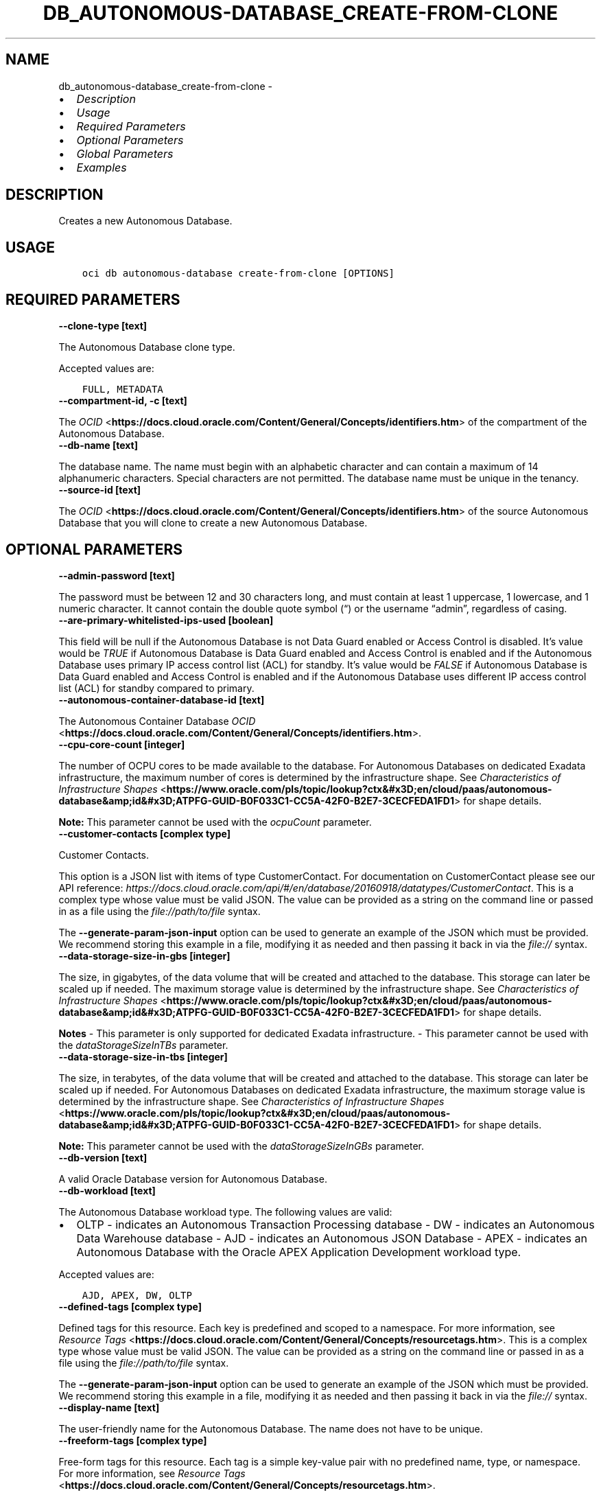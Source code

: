.\" Man page generated from reStructuredText.
.
.TH "DB_AUTONOMOUS-DATABASE_CREATE-FROM-CLONE" "1" "Feb 28, 2022" "3.5.3" "OCI CLI Command Reference"
.SH NAME
db_autonomous-database_create-from-clone \- 
.
.nr rst2man-indent-level 0
.
.de1 rstReportMargin
\\$1 \\n[an-margin]
level \\n[rst2man-indent-level]
level margin: \\n[rst2man-indent\\n[rst2man-indent-level]]
-
\\n[rst2man-indent0]
\\n[rst2man-indent1]
\\n[rst2man-indent2]
..
.de1 INDENT
.\" .rstReportMargin pre:
. RS \\$1
. nr rst2man-indent\\n[rst2man-indent-level] \\n[an-margin]
. nr rst2man-indent-level +1
.\" .rstReportMargin post:
..
.de UNINDENT
. RE
.\" indent \\n[an-margin]
.\" old: \\n[rst2man-indent\\n[rst2man-indent-level]]
.nr rst2man-indent-level -1
.\" new: \\n[rst2man-indent\\n[rst2man-indent-level]]
.in \\n[rst2man-indent\\n[rst2man-indent-level]]u
..
.INDENT 0.0
.IP \(bu 2
\fI\%Description\fP
.IP \(bu 2
\fI\%Usage\fP
.IP \(bu 2
\fI\%Required Parameters\fP
.IP \(bu 2
\fI\%Optional Parameters\fP
.IP \(bu 2
\fI\%Global Parameters\fP
.IP \(bu 2
\fI\%Examples\fP
.UNINDENT
.SH DESCRIPTION
.sp
Creates a new Autonomous Database.
.SH USAGE
.INDENT 0.0
.INDENT 3.5
.sp
.nf
.ft C
oci db autonomous\-database create\-from\-clone [OPTIONS]
.ft P
.fi
.UNINDENT
.UNINDENT
.SH REQUIRED PARAMETERS
.INDENT 0.0
.TP
.B \-\-clone\-type [text]
.UNINDENT
.sp
The Autonomous Database clone type.
.sp
Accepted values are:
.INDENT 0.0
.INDENT 3.5
.sp
.nf
.ft C
FULL, METADATA
.ft P
.fi
.UNINDENT
.UNINDENT
.INDENT 0.0
.TP
.B \-\-compartment\-id, \-c [text]
.UNINDENT
.sp
The \fI\%OCID\fP <\fBhttps://docs.cloud.oracle.com/Content/General/Concepts/identifiers.htm\fP> of the compartment of the Autonomous Database.
.INDENT 0.0
.TP
.B \-\-db\-name [text]
.UNINDENT
.sp
The database name. The name must begin with an alphabetic character and can contain a maximum of 14 alphanumeric characters. Special characters are not permitted. The database name must be unique in the tenancy.
.INDENT 0.0
.TP
.B \-\-source\-id [text]
.UNINDENT
.sp
The \fI\%OCID\fP <\fBhttps://docs.cloud.oracle.com/Content/General/Concepts/identifiers.htm\fP> of the source Autonomous Database that you will clone to create a new Autonomous Database.
.SH OPTIONAL PARAMETERS
.INDENT 0.0
.TP
.B \-\-admin\-password [text]
.UNINDENT
.sp
The password must be between 12 and 30 characters long, and must contain at least 1 uppercase, 1 lowercase, and 1 numeric character. It cannot contain the double quote symbol (“) or the username “admin”, regardless of casing.
.INDENT 0.0
.TP
.B \-\-are\-primary\-whitelisted\-ips\-used [boolean]
.UNINDENT
.sp
This field will be null if the Autonomous Database is not Data Guard enabled or Access Control is disabled. It’s value would be \fITRUE\fP if Autonomous Database is Data Guard enabled and Access Control is enabled and if the Autonomous Database uses primary IP access control list (ACL) for standby. It’s value would be \fIFALSE\fP if Autonomous Database is Data Guard enabled and Access Control is enabled and if the Autonomous Database uses different IP access control list (ACL) for standby compared to primary.
.INDENT 0.0
.TP
.B \-\-autonomous\-container\-database\-id [text]
.UNINDENT
.sp
The Autonomous Container Database \fI\%OCID\fP <\fBhttps://docs.cloud.oracle.com/Content/General/Concepts/identifiers.htm\fP>\&.
.INDENT 0.0
.TP
.B \-\-cpu\-core\-count [integer]
.UNINDENT
.sp
The number of OCPU cores to be made available to the database. For Autonomous Databases on dedicated Exadata infrastructure, the maximum number of cores is determined by the infrastructure shape. See \fI\%Characteristics of Infrastructure Shapes\fP <\fBhttps://www.oracle.com/pls/topic/lookup?ctx&#x3D;en/cloud/paas/autonomous-database&amp;id&#x3D;ATPFG-GUID-B0F033C1-CC5A-42F0-B2E7-3CECFEDA1FD1\fP> for shape details.
.sp
\fBNote:\fP This parameter cannot be used with the \fIocpuCount\fP parameter.
.INDENT 0.0
.TP
.B \-\-customer\-contacts [complex type]
.UNINDENT
.sp
Customer Contacts.
.sp
This option is a JSON list with items of type CustomerContact.  For documentation on CustomerContact please see our API reference: \fI\%https://docs.cloud.oracle.com/api/#/en/database/20160918/datatypes/CustomerContact\fP\&.
This is a complex type whose value must be valid JSON. The value can be provided as a string on the command line or passed in as a file using
the \fI\%file://path/to/file\fP syntax.
.sp
The \fB\-\-generate\-param\-json\-input\fP option can be used to generate an example of the JSON which must be provided. We recommend storing this example
in a file, modifying it as needed and then passing it back in via the \fI\%file://\fP syntax.
.INDENT 0.0
.TP
.B \-\-data\-storage\-size\-in\-gbs [integer]
.UNINDENT
.sp
The size, in gigabytes, of the data volume that will be created and attached to the database. This storage can later be scaled up if needed. The maximum storage value is determined by the infrastructure shape. See \fI\%Characteristics of Infrastructure Shapes\fP <\fBhttps://www.oracle.com/pls/topic/lookup?ctx&#x3D;en/cloud/paas/autonomous-database&amp;id&#x3D;ATPFG-GUID-B0F033C1-CC5A-42F0-B2E7-3CECFEDA1FD1\fP> for shape details.
.sp
\fBNotes\fP \- This parameter is only supported for dedicated Exadata infrastructure. \- This parameter cannot be used with the \fIdataStorageSizeInTBs\fP parameter.
.INDENT 0.0
.TP
.B \-\-data\-storage\-size\-in\-tbs [integer]
.UNINDENT
.sp
The size, in terabytes, of the data volume that will be created and attached to the database. This storage can later be scaled up if needed. For Autonomous Databases on dedicated Exadata infrastructure, the maximum storage value is determined by the infrastructure shape. See \fI\%Characteristics of Infrastructure Shapes\fP <\fBhttps://www.oracle.com/pls/topic/lookup?ctx&#x3D;en/cloud/paas/autonomous-database&amp;id&#x3D;ATPFG-GUID-B0F033C1-CC5A-42F0-B2E7-3CECFEDA1FD1\fP> for shape details.
.sp
\fBNote:\fP This parameter cannot be used with the \fIdataStorageSizeInGBs\fP parameter.
.INDENT 0.0
.TP
.B \-\-db\-version [text]
.UNINDENT
.sp
A valid Oracle Database version for Autonomous Database.
.INDENT 0.0
.TP
.B \-\-db\-workload [text]
.UNINDENT
.sp
The Autonomous Database workload type. The following values are valid:
.INDENT 0.0
.IP \(bu 2
OLTP \- indicates an Autonomous Transaction Processing database \- DW \- indicates an Autonomous Data Warehouse database \- AJD \- indicates an Autonomous JSON Database \- APEX \- indicates an Autonomous Database with the Oracle APEX Application Development workload type.
.UNINDENT
.sp
Accepted values are:
.INDENT 0.0
.INDENT 3.5
.sp
.nf
.ft C
AJD, APEX, DW, OLTP
.ft P
.fi
.UNINDENT
.UNINDENT
.INDENT 0.0
.TP
.B \-\-defined\-tags [complex type]
.UNINDENT
.sp
Defined tags for this resource. Each key is predefined and scoped to a namespace. For more information, see \fI\%Resource Tags\fP <\fBhttps://docs.cloud.oracle.com/Content/General/Concepts/resourcetags.htm\fP>\&.
This is a complex type whose value must be valid JSON. The value can be provided as a string on the command line or passed in as a file using
the \fI\%file://path/to/file\fP syntax.
.sp
The \fB\-\-generate\-param\-json\-input\fP option can be used to generate an example of the JSON which must be provided. We recommend storing this example
in a file, modifying it as needed and then passing it back in via the \fI\%file://\fP syntax.
.INDENT 0.0
.TP
.B \-\-display\-name [text]
.UNINDENT
.sp
The user\-friendly name for the Autonomous Database. The name does not have to be unique.
.INDENT 0.0
.TP
.B \-\-freeform\-tags [complex type]
.UNINDENT
.sp
Free\-form tags for this resource. Each tag is a simple key\-value pair with no predefined name, type, or namespace. For more information, see \fI\%Resource Tags\fP <\fBhttps://docs.cloud.oracle.com/Content/General/Concepts/resourcetags.htm\fP>\&.
.sp
Example:
.INDENT 0.0
.INDENT 3.5
.sp
.nf
.ft C
{"Department": "Finance"}
.ft P
.fi
.UNINDENT
.UNINDENT
.sp
This is a complex type whose value must be valid JSON. The value can be provided as a string on the command line or passed in as a file using
the \fI\%file://path/to/file\fP syntax.
.sp
The \fB\-\-generate\-param\-json\-input\fP option can be used to generate an example of the JSON which must be provided. We recommend storing this example
in a file, modifying it as needed and then passing it back in via the \fI\%file://\fP syntax.
.INDENT 0.0
.TP
.B \-\-from\-json [text]
.UNINDENT
.sp
Provide input to this command as a JSON document from a file using the \fI\%file://path\-to/file\fP syntax.
.sp
The \fB\-\-generate\-full\-command\-json\-input\fP option can be used to generate a sample json file to be used with this command option. The key names are pre\-populated and match the command option names (converted to camelCase format, e.g. compartment\-id –> compartmentId), while the values of the keys need to be populated by the user before using the sample file as an input to this command. For any command option that accepts multiple values, the value of the key can be a JSON array.
.sp
Options can still be provided on the command line. If an option exists in both the JSON document and the command line then the command line specified value will be used.
.sp
For examples on usage of this option, please see our “using CLI with advanced JSON options” link: \fI\%https://docs.cloud.oracle.com/iaas/Content/API/SDKDocs/cliusing.htm#AdvancedJSONOptions\fP
.INDENT 0.0
.TP
.B \-\-is\-acl\-enabled [boolean]
.UNINDENT
.sp
Indicates if the database\-level access control is enabled. If disabled, database access is defined by the network security rules. If enabled, database access is restricted to the IP addresses defined by the rules specified with the \fIwhitelistedIps\fP property. While specifying \fIwhitelistedIps\fP rules is optional,  if database\-level access control is enabled and no rules are specified, the database will become inaccessible. The rules can be added later using the \fIUpdateAutonomousDatabase\fP API operation or edit option in console. When creating a database clone, the desired access control setting should be specified. By default, database\-level access control will be disabled for the clone.
.sp
This property is applicable only to Autonomous Databases on the Exadata \fI\%Cloud@Customer\fP <\fBCloud@Customer\fP> platform.
.INDENT 0.0
.TP
.B \-\-is\-auto\-scaling\-enabled [boolean]
.UNINDENT
.sp
Indicates if auto scaling is enabled for the Autonomous Database OCPU core count. The default value is \fIFALSE\fP\&.
.INDENT 0.0
.TP
.B \-\-is\-auto\-scaling\-for\-storage\-enabled [boolean]
.UNINDENT
.sp
Indicates if auto scaling is enabled for the Autonomous Database storage. The default value is \fIFALSE\fP\&.
.INDENT 0.0
.TP
.B \-\-is\-data\-guard\-enabled [boolean]
.UNINDENT
.sp
Indicates whether the Autonomous Database has local (in\-region) Data Guard enabled. Not applicable to cross\-region Autonomous Data Guard associations, or to Autonomous Databases using dedicated Exadata infrastructure or Exadata \fI\%Cloud@Customer\fP <\fBCloud@Customer\fP> infrastructure.
.INDENT 0.0
.TP
.B \-\-is\-dedicated [boolean]
.UNINDENT
.sp
True if the database is on \fI\%dedicated Exadata infrastructure\fP <\fBhttps://docs.oracle.com/en/cloud/paas/autonomous-database/index.html\fP>\&.
.INDENT 0.0
.TP
.B \-\-is\-free\-tier [boolean]
.UNINDENT
.sp
Indicates if this is an Always Free resource. The default value is false. Note that Always Free Autonomous Databases have 1 CPU and 20GB of memory. For Always Free databases, memory and CPU cannot be scaled.
.INDENT 0.0
.TP
.B \-\-is\-mtls\-connection\-required [boolean]
.UNINDENT
.sp
Indicates whether the Autonomous Database requires mTLS connections.
.INDENT 0.0
.TP
.B \-\-is\-preview\-version\-with\-service\-terms\-accepted [boolean]
.UNINDENT
.sp
If set to \fITRUE\fP, indicates that an Autonomous Database preview version is being provisioned, and that the preview version’s terms of service have been accepted. Note that preview version software is only available for databases on \fI\%shared Exadata infrastructure\fP <\fBhttps://docs.oracle.com/en/cloud/paas/autonomous-database/index.html\fP>\&.
.INDENT 0.0
.TP
.B \-\-kms\-key\-id [text]
.UNINDENT
.sp
The OCID of the key container that is used as the master encryption key in database transparent data encryption (TDE) operations.
.INDENT 0.0
.TP
.B \-\-license\-model [text]
.UNINDENT
.sp
The Oracle license model that applies to the Oracle Autonomous Database. Bring your own license (BYOL) allows you to apply your current on\-premises Oracle software licenses to equivalent, highly automated Oracle PaaS and IaaS services in the cloud. License Included allows you to subscribe to new Oracle Database software licenses and the Database service. Note that when provisioning an Autonomous Database on \fI\%dedicated Exadata infrastructure\fP <\fBhttps://docs.oracle.com/en/cloud/paas/autonomous-database/index.html\fP>, this attribute must be null because the attribute is already set at the Autonomous Exadata Infrastructure level. When using \fI\%shared Exadata infrastructure\fP <\fBhttps://docs.oracle.com/en/cloud/paas/autonomous-database/index.html\fP>, if a value is not specified, the system will supply the value of \fIBRING_YOUR_OWN_LICENSE\fP\&.
.sp
Accepted values are:
.INDENT 0.0
.INDENT 3.5
.sp
.nf
.ft C
BRING_YOUR_OWN_LICENSE, LICENSE_INCLUDED
.ft P
.fi
.UNINDENT
.UNINDENT
.INDENT 0.0
.TP
.B \-\-maintenance\-schedule\-type [text]
.UNINDENT
.sp
The maintenance schedule type of the Autonomous Database on shared Exadata infrastructure. The EARLY maintenance schedule of this Autonomous Database follows a schedule that applies patches prior to the REGULAR schedule.The REGULAR maintenance schedule of this Autonomous Database follows the normal cycle.
.sp
Accepted values are:
.INDENT 0.0
.INDENT 3.5
.sp
.nf
.ft C
EARLY, REGULAR
.ft P
.fi
.UNINDENT
.UNINDENT
.INDENT 0.0
.TP
.B \-\-max\-wait\-seconds [integer]
.UNINDENT
.sp
The maximum time to wait for the resource to reach the lifecycle state defined by \fB\-\-wait\-for\-state\fP\&. Defaults to 1200 seconds.
.INDENT 0.0
.TP
.B \-\-nsg\-ids [complex type]
.UNINDENT
.sp
A list of the \fI\%OCIDs\fP <\fBhttps://docs.cloud.oracle.com/Content/General/Concepts/identifiers.htm\fP> of the network security groups (NSGs) that this resource belongs to. Setting this to an empty array after the list is created removes the resource from all NSGs. For more information about NSGs, see \fI\%Security Rules\fP <\fBhttps://docs.cloud.oracle.com/Content/Network/Concepts/securityrules.htm\fP>\&. \fBNsgIds restrictions:\fP \- Autonomous Databases with private access require at least 1 Network Security Group (NSG). The nsgIds array cannot be empty.
This is a complex type whose value must be valid JSON. The value can be provided as a string on the command line or passed in as a file using
the \fI\%file://path/to/file\fP syntax.
.sp
The \fB\-\-generate\-param\-json\-input\fP option can be used to generate an example of the JSON which must be provided. We recommend storing this example
in a file, modifying it as needed and then passing it back in via the \fI\%file://\fP syntax.
.INDENT 0.0
.TP
.B \-\-ocpu\-count [float]
.UNINDENT
.sp
The number of OCPU cores to be made available to the database.
.sp
The following points apply: \- For Autonomous Databases on dedicated Exadata infrastructure, to provision less than 1 core, enter a fractional value in an increment of 0.1. For example, you can provision 0.3 or 0.4 cores, but not 0.35 cores. (Note that fractional OCPU values are not supported for Autonomous Databasese on shared Exadata infrastructure.) \- To provision 1 or more cores, you must enter an integer between 1 and the maximum number of cores available for the infrastructure shape. For example, you can provision 2 cores or 3 cores, but not 2.5 cores. This applies to Autonomous Databases on both shared and dedicated Exadata infrastructure.
.sp
For Autonomous Databases on dedicated Exadata infrastructure, the maximum number of cores is determined by the infrastructure shape. See \fI\%Characteristics of Infrastructure Shapes\fP <\fBhttps://www.oracle.com/pls/topic/lookup?ctx&#x3D;en/cloud/paas/autonomous-database&amp;id&#x3D;ATPFG-GUID-B0F033C1-CC5A-42F0-B2E7-3CECFEDA1FD1\fP> for shape details.
.sp
\fBNote:\fP This parameter cannot be used with the \fIcpuCoreCount\fP parameter.
.INDENT 0.0
.TP
.B \-\-private\-endpoint\-label [text]
.UNINDENT
.sp
The private endpoint label for the resource. Setting this to an empty string, after the private endpoint database gets created, will change the same private endpoint database to the public endpoint database.
.INDENT 0.0
.TP
.B \-\-scheduled\-operations [complex type]
.UNINDENT
.sp
list of scheduled operations
.sp
This option is a JSON list with items of type ScheduledOperationDetails.  For documentation on ScheduledOperationDetails please see our API reference: \fI\%https://docs.cloud.oracle.com/api/#/en/database/20160918/datatypes/ScheduledOperationDetails\fP\&.
This is a complex type whose value must be valid JSON. The value can be provided as a string on the command line or passed in as a file using
the \fI\%file://path/to/file\fP syntax.
.sp
The \fB\-\-generate\-param\-json\-input\fP option can be used to generate an example of the JSON which must be provided. We recommend storing this example
in a file, modifying it as needed and then passing it back in via the \fI\%file://\fP syntax.
.INDENT 0.0
.TP
.B \-\-standby\-whitelisted\-ips [complex type]
.UNINDENT
.sp
The client IP access control list (ACL). This feature is available for autonomous databases on \fI\%shared Exadata infrastructure\fP <\fBhttps://docs.oracle.com/en/cloud/paas/autonomous-database/index.html\fP> and on Exadata \fI\%Cloud@Customer\fP <\fBCloud@Customer\fP>\&. Only clients connecting from an IP address included in the ACL may access the Autonomous Database instance.
.sp
For shared Exadata infrastructure, this is an array of CIDR (Classless Inter\-Domain Routing) notations for a subnet or VCN OCID. Use a semicolon (;) as a deliminator between the VCN\-specific subnets or IPs. Example: \fI[“1.1.1.1”,”1.1.1.0/24”,”ocid1.vcn.oc1.sea.<unique_id>”,”ocid1.vcn.oc1.sea.<unique_id1>;1.1.1.1”,”ocid1.vcn.oc1.sea.<unique_id2>;1.1.0.0/16”]\fP For Exadata \fI\%Cloud@Customer\fP <\fBCloud@Customer\fP>, this is an array of IP addresses or CIDR (Classless Inter\-Domain Routing) notations. Example: \fI[“1.1.1.1”,”1.1.1.0/24”,”1.1.2.25”]\fP
.sp
For an update operation, if you want to delete all the IPs in the ACL, use an array with a single empty string entry.
This is a complex type whose value must be valid JSON. The value can be provided as a string on the command line or passed in as a file using
the \fI\%file://path/to/file\fP syntax.
.sp
The \fB\-\-generate\-param\-json\-input\fP option can be used to generate an example of the JSON which must be provided. We recommend storing this example
in a file, modifying it as needed and then passing it back in via the \fI\%file://\fP syntax.
.INDENT 0.0
.TP
.B \-\-subnet\-id [text]
.UNINDENT
.sp
The \fI\%OCID\fP <\fBhttps://docs.cloud.oracle.com/Content/General/Concepts/identifiers.htm\fP> of the subnet the resource is associated with.
.sp
\fBSubnet Restrictions:\fP \- For bare metal DB systems and for single node virtual machine DB systems, do not use a subnet that overlaps with 192.168.16.16/28. \- For Exadata and virtual machine 2\-node RAC systems, do not use a subnet that overlaps with 192.168.128.0/20. \- For Autonomous Database, setting this will disable public secure access to the database.
.sp
These subnets are used by the Oracle Clusterware private interconnect on the database instance. Specifying an overlapping subnet will cause the private interconnect to malfunction. This restriction applies to both the client subnet and the backup subnet.
.INDENT 0.0
.TP
.B \-\-vault\-id [text]
.UNINDENT
.sp
The \fI\%OCID\fP <\fBhttps://docs.cloud.oracle.com/Content/General/Concepts/identifiers.htm\fP> of the Oracle Cloud Infrastructure \fI\%vault\fP <\fBhttps://docs.cloud.oracle.com/Content/KeyManagement/Concepts/keyoverview.htm#concepts\fP>\&.
.INDENT 0.0
.TP
.B \-\-wait\-for\-state [text]
.UNINDENT
.sp
This operation creates, modifies or deletes a resource that has a defined lifecycle state. Specify this option to perform the action and then wait until the resource reaches a given lifecycle state. Multiple states can be specified, returning on the first state. For example, \fB\-\-wait\-for\-state\fP SUCCEEDED \fB\-\-wait\-for\-state\fP FAILED would return on whichever lifecycle state is reached first. If timeout is reached, a return code of 2 is returned. For any other error, a return code of 1 is returned.
.sp
Accepted values are:
.INDENT 0.0
.INDENT 3.5
.sp
.nf
.ft C
AVAILABLE, AVAILABLE_NEEDS_ATTENTION, BACKUP_IN_PROGRESS, INACCESSIBLE, MAINTENANCE_IN_PROGRESS, PROVISIONING, RECREATING, RESTARTING, RESTORE_FAILED, RESTORE_IN_PROGRESS, ROLE_CHANGE_IN_PROGRESS, SCALE_IN_PROGRESS, STARTING, STOPPED, STOPPING, TERMINATED, TERMINATING, UNAVAILABLE, UPDATING, UPGRADING
.ft P
.fi
.UNINDENT
.UNINDENT
.INDENT 0.0
.TP
.B \-\-wait\-interval\-seconds [integer]
.UNINDENT
.sp
Check every \fB\-\-wait\-interval\-seconds\fP to see whether the resource to see if it has reached the lifecycle state defined by \fB\-\-wait\-for\-state\fP\&. Defaults to 30 seconds.
.INDENT 0.0
.TP
.B \-\-whitelisted\-ips [complex type]
.UNINDENT
.sp
The client IP access control list (ACL). This feature is available for autonomous databases on \fI\%shared Exadata infrastructure\fP <\fBhttps://docs.oracle.com/en/cloud/paas/autonomous-database/index.html\fP> and on Exadata \fI\%Cloud@Customer\fP <\fBCloud@Customer\fP>\&. Only clients connecting from an IP address included in the ACL may access the Autonomous Database instance.
.sp
For shared Exadata infrastructure, this is an array of CIDR (Classless Inter\-Domain Routing) notations for a subnet or VCN OCID. Use a semicolon (;) as a deliminator between the VCN\-specific subnets or IPs. Example: \fI[“1.1.1.1”,”1.1.1.0/24”,”ocid1.vcn.oc1.sea.<unique_id>”,”ocid1.vcn.oc1.sea.<unique_id1>;1.1.1.1”,”ocid1.vcn.oc1.sea.<unique_id2>;1.1.0.0/16”]\fP For Exadata \fI\%Cloud@Customer\fP <\fBCloud@Customer\fP>, this is an array of IP addresses or CIDR (Classless Inter\-Domain Routing) notations. Example: \fI[“1.1.1.1”,”1.1.1.0/24”,”1.1.2.25”]\fP
.sp
For an update operation, if you want to delete all the IPs in the ACL, use an array with a single empty string entry.
This is a complex type whose value must be valid JSON. The value can be provided as a string on the command line or passed in as a file using
the \fI\%file://path/to/file\fP syntax.
.sp
The \fB\-\-generate\-param\-json\-input\fP option can be used to generate an example of the JSON which must be provided. We recommend storing this example
in a file, modifying it as needed and then passing it back in via the \fI\%file://\fP syntax.
.SH GLOBAL PARAMETERS
.sp
Use \fBoci \-\-help\fP for help on global parameters.
.sp
\fB\-\-auth\-purpose\fP, \fB\-\-auth\fP, \fB\-\-cert\-bundle\fP, \fB\-\-cli\-rc\-file\fP, \fB\-\-config\-file\fP, \fB\-\-debug\fP, \fB\-\-defaults\-file\fP, \fB\-\-endpoint\fP, \fB\-\-generate\-full\-command\-json\-input\fP, \fB\-\-generate\-param\-json\-input\fP, \fB\-\-help\fP, \fB\-\-latest\-version\fP, \fB\-\-max\-retries\fP, \fB\-\-no\-retry\fP, \fB\-\-opc\-client\-request\-id\fP, \fB\-\-opc\-request\-id\fP, \fB\-\-output\fP, \fB\-\-profile\fP, \fB\-\-query\fP, \fB\-\-raw\-output\fP, \fB\-\-region\fP, \fB\-\-release\-info\fP, \fB\-\-request\-id\fP, \fB\-\-version\fP, \fB\-?\fP, \fB\-d\fP, \fB\-h\fP, \fB\-v\fP
.SH EXAMPLES
.sp
Copy the following CLI commands into a file named example.sh. Run the command by typing “bash example.sh” and replacing the example parameters with your own.
.sp
Please note this sample will only work in the POSIX\-compliant bash\-like shell. You need to set up \fI\%the OCI configuration\fP <\fBhttps://docs.oracle.com/en-us/iaas/Content/API/SDKDocs/cliinstall.htm#configfile\fP> and \fI\%appropriate security policies\fP <\fBhttps://docs.oracle.com/en-us/iaas/Content/Identity/Concepts/policygetstarted.htm\fP> before trying the examples.
.INDENT 0.0
.INDENT 3.5
.sp
.nf
.ft C
    export clone_type=<substitute\-value\-of\-clone_type> # https://docs.cloud.oracle.com/en\-us/iaas/tools/oci\-cli/latest/oci_cli_docs/cmdref/db/autonomous\-database/create\-from\-clone.html#cmdoption\-clone\-type
    export compartment_id=<substitute\-value\-of\-compartment_id> # https://docs.cloud.oracle.com/en\-us/iaas/tools/oci\-cli/latest/oci_cli_docs/cmdref/db/autonomous\-database/create\-from\-clone.html#cmdoption\-compartment\-id
    export db_name=<substitute\-value\-of\-db_name> # https://docs.cloud.oracle.com/en\-us/iaas/tools/oci\-cli/latest/oci_cli_docs/cmdref/db/autonomous\-database/create\-from\-clone.html#cmdoption\-db\-name
    export source_id=<substitute\-value\-of\-source_id> # https://docs.cloud.oracle.com/en\-us/iaas/tools/oci\-cli/latest/oci_cli_docs/cmdref/db/autonomous\-database/create\-from\-clone.html#cmdoption\-source\-id

    oci db autonomous\-database create\-from\-clone \-\-clone\-type $clone_type \-\-compartment\-id $compartment_id \-\-db\-name $db_name \-\-source\-id $source_id
.ft P
.fi
.UNINDENT
.UNINDENT
.SH AUTHOR
Oracle
.SH COPYRIGHT
2016, 2022, Oracle
.\" Generated by docutils manpage writer.
.
